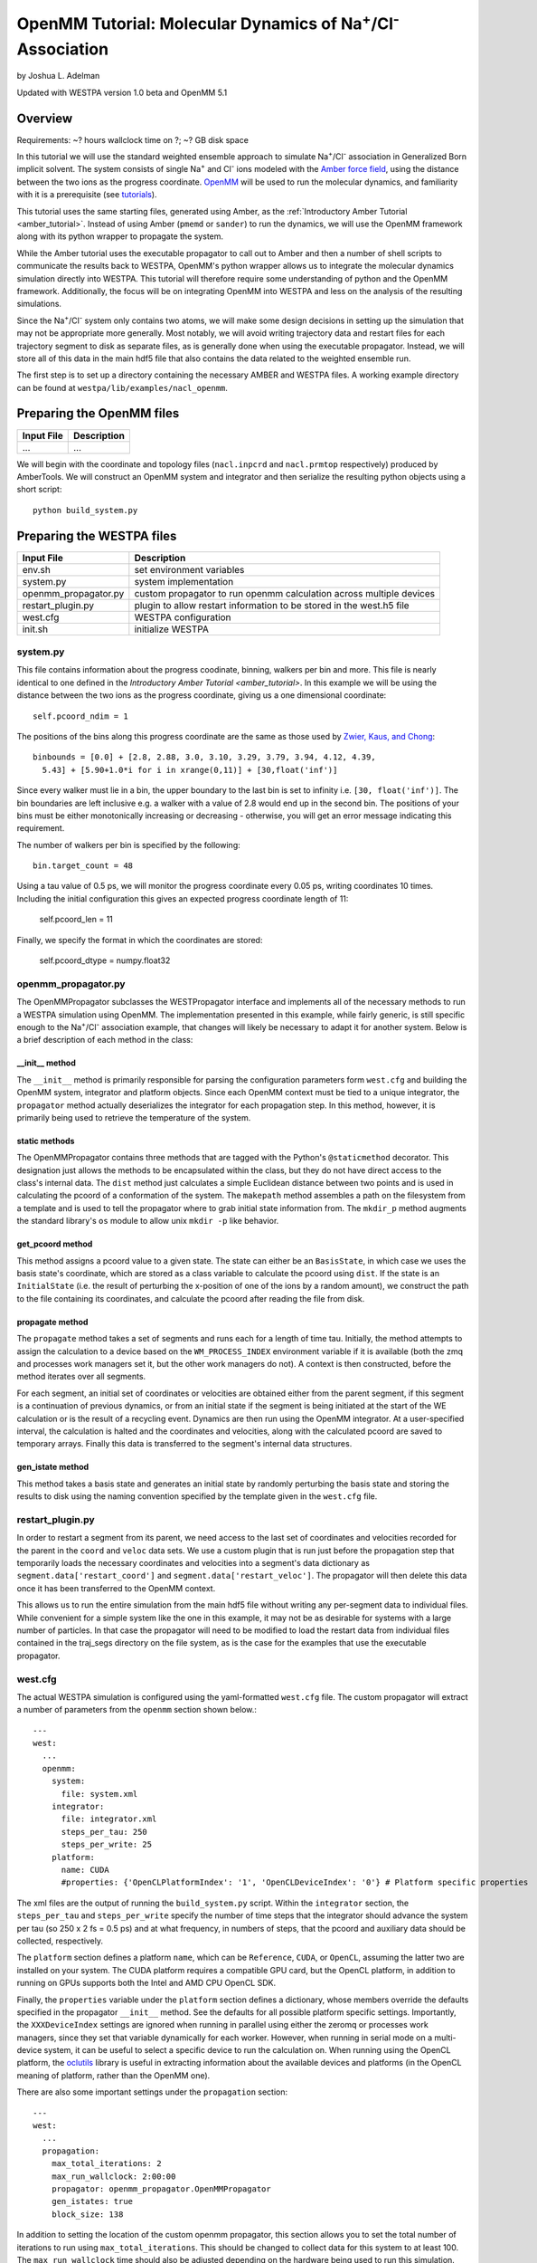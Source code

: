 OpenMM Tutorial: Molecular Dynamics of Na\ :sup:`+`/Cl\ :sup:`-` Association
============================================================================

by Joshua L. Adelman

Updated with WESTPA version 1.0 beta and OpenMM 5.1

Overview
--------

Requirements: ~? hours wallclock time on ?; ~? GB disk space

In this tutorial we will use the standard weighted ensemble approach to
simulate Na\ :sup:`+`/Cl\ :sup:`-` association in Generalized Born implicit
solvent. The system consists of single Na\ :sup:`+` and Cl\ :sup:`-` ions
modeled with the
`Amber force field <http://ambermd.org/#ff>`_,
using the distance between the two ions as the progress coordinate.
`OpenMM <http://openmm.org>`_ will be used to run the
molecular dynamics, and familiarity with it is a prerequisite (see `tutorials
<http://docs.openmm.org/6.2.0/userguide/index.html>`_).

This tutorial uses the same starting files, generated using Amber, as the
:ref:`Introductory Amber Tutorial <amber_tutorial>`.
Instead of using Amber (``pmemd`` or ``sander``) to run the dynamics, we
will use the OpenMM framework along with its python wrapper to propagate the
system.

While the Amber tutorial uses the executable propagator to call out to Amber
and then a number of shell scripts to communicate the results back to WESTPA,
OpenMM's python wrapper allows us to integrate the molecular dynamics
simulation directly into WESTPA. This tutorial will therefore require some
understanding of python and the OpenMM framework. Additionally, the focus will
be on integrating OpenMM into WESTPA and less on the analysis of the resulting
simulations.

Since the Na\ :sup:`+`/Cl\ :sup:`-` system only contains two atoms, we will
make some design decisions in setting up the simulation that may not be
appropriate more generally. Most notably, we will avoid writing trajectory data
and restart files for each trajectory segment to disk as separate files, as is
generally done when using the executable propagator. Instead, we will store all
of this data in the main hdf5 file that also contains the data related to the
weighted ensemble run.

The first step is to set up a directory containing the necessary AMBER and
WESTPA files. A working example directory can be found at
``westpa/lib/examples/nacl_openmm``.

Preparing the OpenMM files
--------------------------

======================= ===============================================
Input File              Description
======================= ===============================================
...                     ...
======================= ===============================================

We will begin with the coordinate and topology files (``nacl.inpcrd`` and
``nacl.prmtop`` respectively) produced by AmberTools. We will construct an
OpenMM system and integrator and then serialize the resulting python objects
using a short script::

  python build_system.py

Preparing the WESTPA files
--------------------------

======================= =======================================================
Input File              Description
======================= =======================================================
env.sh                  set environment variables
system.py               system implementation
openmm_propagator.py    custom propagator to run openmm calculation across
                        multiple devices
restart_plugin.py       plugin to allow restart information to be stored in the
                        west.h5 file
west.cfg                WESTPA configuration
init.sh                 initialize WESTPA
======================= =======================================================

system.py
~~~~~~~~~

This file contains information about the progress coodinate, binning, walkers
per bin and more. This file is nearly identical to one defined in the
`Introductory Amber Tutorial <amber_tutorial>`. In this example
we will be using the distance between the two ions as the progress coordinate,
giving us a one dimensional coordinate::

  self.pcoord_ndim = 1

The positions of the bins along this progress coordinate are the same as those
used by `Zwier, Kaus, and Chong
<http://pubs.acs.org/doi/abs/10.1021/ct100626x>`_::

  binbounds = [0.0] + [2.8, 2.88, 3.0, 3.10, 3.29, 3.79, 3.94, 4.12, 4.39,
    5.43] + [5.90+1.0*i for i in xrange(0,11)] + [30,float('inf')]

Since every walker must lie in a bin, the upper boundary to the last bin is set
to infinity i.e. ``[30, float('inf')]``. The bin boundaries are left inclusive
e.g. a walker with a value of 2.8 would end up in the second bin. The positions
of your bins must be either monotonically increasing or decreasing - otherwise,
you will get an error message indicating this requirement.

The number of walkers per bin is specified by the following::

  bin.target_count = 48

Using a tau value of 0.5 ps, we will monitor the progress coordinate every 0.05
ps, writing coordinates 10 times. Including the initial configuration this
gives an expected progress coordinate length of 11:

  self.pcoord_len = 11

Finally, we specify the format in which the coordinates are stored:

  self.pcoord_dtype = numpy.float32

openmm_propagator.py
~~~~~~~~~~~~~~~~~~~~~

The OpenMMPropagator subclasses the WESTPropagator interface and implements all
of the necessary methods to run a WESTPA simulation using OpenMM. The
implementation presented in this example, while fairly generic, is still
specific enough to the Na\ :sup:`+`/Cl\ :sup:`-` association example, that
changes will likely be necessary to adapt it for another system. Below is a
brief description of each method in the class:

__init__ method
_______________

The ``__init__`` method is primarily responsible for parsing the configuration
parameters form ``west.cfg`` and building the OpenMM system, integrator and
platform objects. Since each OpenMM context must be tied to a unique
integrator, the ``propagator`` method actually deserializes the integrator for
each propagation step. In this method, however, it is primarily being used to
retrieve the temperature of the system.

static methods
______________

The OpenMMPropagator contains three methods that are tagged with the Python's
``@staticmethod`` decorator. This designation just allows the methods to be
encapsulated within the class, but they do not have direct access to the
class's internal data. The ``dist`` method just calculates a simple Euclidean
distance between two points and is used in calculating the pcoord of a
conformation of the system. The ``makepath`` method assembles a path on the
filesystem from a template and is used to tell the propagator where to grab
initial state information from. The ``mkdir_p`` method augments the standard
library's ``os`` module to allow unix ``mkdir -p`` like behavior.

get_pcoord method
_________________

This method assigns a pcoord value to a given state. The state can either be an
``BasisState``, in which case we uses the basis state's coordinate, which are
stored as a class variable to calculate the pcoord using ``dist``. If the state
is an ``InitialState`` (i.e. the result of perturbing the x-position of one of
the ions by a random amount), we construct the path to the file containing its
coordinates, and calculate the pcoord after reading the file from disk.

propagate method
________________

The ``propagate`` method takes a set of segments and runs each for a length of
time tau. Initially, the method attempts to assign the calculation to a device
based on the ``WM_PROCESS_INDEX`` environment variable if it is available (both
the zmq and processes work managers set it, but the other work managers do
not). A context is then constructed, before the method iterates over all
segments.

For each segment, an initial set of coordinates or velocities are obtained
either from the parent segment, if this segment is a continuation of previous
dynamics, or from an initial state if the segment is being initiated at the
start of the WE calculation or is the result of a recycling event. Dynamics are
then run using the OpenMM integrator. At a user-specified interval, the
calculation is halted and the coordinates and velocities, along with the
calculated pcoord are saved to temporary arrays. Finally this data is
transferred to the segment's internal data structures.

gen_istate method
_________________

This method takes a basis state and generates an initial state by randomly
perturbing the basis state and storing the results to disk using the naming
convention specified by the template given in the ``west.cfg`` file.

restart_plugin.py
~~~~~~~~~~~~~~~~~~

In order to restart a segment from its parent, we need access to the last set
of coordinates and velocities recorded for the parent in the ``coord`` and
``veloc`` data sets. We use a custom plugin that is run just before the
propagation step that temporarily loads the necessary coordinates and
velocities into a segment's data dictionary as
``segment.data['restart_coord']`` and ``segment.data['restart_veloc']``. The
propagator will then delete this data once it has been transferred to the
OpenMM context.

This allows us to run the entire simulation from the main hdf5 file without
writing any per-segment data to individual files. While convenient for a simple
system like the one in this example, it may not be as desirable for systems
with a large number of particles. In that case the propagator will need to be
modified to load the restart data from individual files contained in the
traj_segs directory on the file system, as is the case for the examples that
use the executable propagator.

west.cfg
~~~~~~~~

The actual WESTPA simulation is configured using the yaml-formatted
``west.cfg`` file. The custom propagator will extract a number of parameters
from the ``openmm`` section shown below.::

  ---
  west:
    ...
    openmm:
      system: 
        file: system.xml
      integrator: 
        file: integrator.xml
        steps_per_tau: 250
        steps_per_write: 25
      platform:
        name: CUDA
        #properties: {'OpenCLPlatformIndex': '1', 'OpenCLDeviceIndex': '0'} # Platform specific properties 

The xml files are the output of running the ``build_system.py`` script. Within
the ``integrator`` section, the ``steps_per_tau`` and ``steps_per_write``
specify the number of time steps that the integrator should advance the system
per tau (so 250 x 2 fs = 0.5 ps) and at what frequency, in numbers of steps,
that the pcoord and auxiliary data should be collected, respectively.

The ``platform`` section defines a platform ``name``, which can be
``Reference``, ``CUDA``, or ``OpenCL``, assuming the latter two are installed
on your system. The CUDA platform requires a compatible GPU card, but the
OpenCL platform, in addition to running on GPUs supports both the Intel and AMD
CPU OpenCL SDK.

Finally, the ``properties`` variable under the ``platform`` section defines a
dictionary, whose members override the defaults specified in the propagator
``__init__`` method. See the defaults for all possible platform specific
settings. Importantly, the ``XXXDeviceIndex`` settings are ignored when running
in parallel using either the zeromq or processes work managers, since they set
that variable dynamically for each worker. However, when running in serial mode
on a multi-device system, it can be useful to select a specific device to run
the calculation on. When running using the OpenCL platform, the `oclutils
<https://github.com/nbigaouette/oclutils>`_ library is useful in extracting
information about the available devices and platforms (in the OpenCL meaning of
platform, rather than the OpenMM one).

There are also some important settings under the ``propagation`` section::

  ---
  west:
    ...
    propagation:
      max_total_iterations: 2
      max_run_wallclock: 2:00:00
      propagator: openmm_propagator.OpenMMPropagator
      gen_istates: true
      block_size: 138

In addition to setting the location of the custom openmm propagator, this
section allows you to set the total number of iterations to run using
``max_total_iterations``. This should be changed to collect data for this
system to at least 100. The ``max_run_wallclock`` time should also be adjusted
depending on the hardware being used to run this simulation. Using four GTX
680s, this system takes approximately 16 seconds per iteration.

A particularly important setting in terms of the performance of the calculation
is ``block_size``. This parameter determines how many segments are sent to the
propagator at a time during the run. Since setting up the OpenMM context is
quite expensive, one can get a large boost in performance by re-using the same
context and just pushing new coordinates and velocities to it. So if the
calculation is run using the serial work manager, ``block_size`` should be set
to the maximum number of replicas possible for the system, which in this case
is 552. Likewise, if running the calculation over 4 devices, this number should
be 552 / 4 = 138.

Running the simulation
----------------------

The simulation can then be initiated and ran using the shell scripts,
``init.sh`` and ``run.sh``.

From the simulation root directory (``$WEST_SIM_ROOT``) directory, enter into
the command line::

    ./init.sh

The script should create a directory called ``istates``, as well as an HDF5
file named ``west.h5``. Because the ``gen_istates`` flag was set to True in the
west.cfg file, the propagator's ``gen_istate`` method should prepare multiple
different ``.txt`` input coordinate files, located in the ``istates/1``
directory. The ``init.sh`` script should finish by printing "Simulation
prepared." with a short list (8 lines) of probabilities and statistics about
the initial state of the methane-methane simulation.

Now that your simulation has been initialized, it is ready to be run by the
weighted ensemble code. Use the command::

  ./run.sh --work-manager=zmq --n-workers=4 &

to use the ``zmq`` work manager and run using 4 workers.

The ``init.sh`` and ``run.sh`` scripts call ``w_init.py`` and ``w_run.py`` from
the main weighted ensemble code, respectively. If either does not work, check
to see if the ``env.sh`` is set up properly and if it points to the right
directory for your weighted ensemble code (the default settings assume you are
running from within the westpa/lib/nacl_openmm directory). Make sure that the
``WEST_ROOT`` variable is set to where the ``westpa`` directory exists and the
``WEST_SIM_ROOT`` variable is set to where your simulation directory exists.

Analyzing the data
------------------

Output
~~~~~~

======================= =======================================================
Output File             Remarks
======================= =======================================================
west.h5                 WESTPA output in hdf5 database
west.log                WESTPA log file
======================= =======================================================

The way in which we set up the calculation, all output data is stored within
the hdf5 file, ``west.h5``. Because we specified 2 iterations in the
``west.cfg`` file, the simulation should have only run for a short period of
time. This is not enough to generate any meaningful results, but is sufficient
to ensure that the system was set up properly.

In the ``west.cfg`` file, change the ``max_total_iterations`` variable to 100.
The westpa code will continue the simulation from where you left off, based on
the data present in the ``west.h5`` file. If you wanted to restart the
simulation from scratch, you would need to run the ``init.sh`` script again,
which would remove the existing ``west.h5`` file and create a new one. Once you
have changed the ``max_total_iterations`` flag to 100, execute the ``run.sh``
script again. Simulating 100 iterations may take some time, so be prepared to
wait. Using 4 GTX 680s and running with the CUDA, platform, this should take
about 25 minutes. Not, that for a small number of atoms, such is the case for
this system, running on the GPUs does not leverage the full capabilities of the
hardware and is likely to be slower than using an optimized CPU-based code.

Computing the association rate
~~~~~~~~~~~~~~~~~~~~~~~~~~~~~~

WESTPA includes several tools for analysis located in ``$WEST_ROOT/bin``. In
``init.sh`` we specified the bin containing an Na\ :sup:`+`/Cl\ :sup:`-`
distance of 1.8 Å as the bound state, and that containing a distance of 16.9 Å
as the unbound state. Using ``w_fluxanl``, we can calculate the flux into these
target states, and from that calculate the association rate of Na\ :sup:`+`/Cl\
:sup:`-`. ``w_fluxanl`` may be run with the following commands::

  source env.sh
  $WEST_ROOT/bin/w_fluxanl

The script will output the flux into the target states including confidence
intervals calculated using the block bootstrap method::

  Calculating mean flux and confidence intervals for iterations [1,101)
  target 'bound':
    correlation length = w tau
    mean flux and CI   = x (y, z) tau^(-1)

More information on how to use ``w_fluxanl`` can be viewed using the ``--help``
flag. ``w_fluxanl`` also stores this information in an hdf5 file,
``fluxanl.h5``.

Presently, ``w_fluxanl`` has used the data from all 100 iterations (note the
exclusive bracket after 101) to calculate the mean flux (x) and the 95%
confidence interval (y, z) for reaching the bound state (target 'bound'), which
we specified as less than 2.8 angstroms of separation in the ``system.py`` file
and with the target state variable in ``init.sh``. The value given for the flux
also represents the association rate. Taking the inverse of the mean flux (1/x)
will give the mean first passage time for Na\ :sup:`+`/Cl\ :sup:`-` in units of
tau. We can further analyze the output of ``w_fluxanl`` by investigating the
``fluxanl.h5`` file. You can look at the data contained within the file by
using programs such as h5ls or hdfview, but I am instead going to use h5py in
python to analyze the data. Open up ``ipython`` in the interactive plotting
mode::

  ipython --pylab

and then enter the following commands::

  import h5py
  import numpy as np

  fluxanl = h5py.File('fluxanl.h5')
  fluxanl['target_flux']['index'][:]

We can see that the dataset named ['index'] contains the output printed
above by ``w_fluxanl``. We can plot the flux using::

  flux = np.array(fluxanl['target_flux']['target_0']['flux'])
  plot(flux)

The x-axis represents the iteration number recorded after the occurence of the
first binding event. The y-axis represents the flux in units of tau\ :sup:`-1`.
We can see that the instantaneous flux has settled after large fluctuations
during the first part of the run, however the plot is also relatively noisy. To
reduce noise, we can plot the time evolution flux. Run the ``w_fluxanl`` tool
again, this time with the '--evol' flag at the end of the command. Running this
command will add an HDF5 dataset named ['flux_evolution'] to the ['target_0']
group. To plot the time evolution flux, you can use the following python code,
continuing from the above ipython session::

  mean_flux = fluxanl['target_flux']['target_0']['flux_evolution']['expected']
  ci_lb = fluxanl['target_flux']['target_0']['flux_evolution']['ci_lbound']
  ci_ub = fluxanl['target_flux']['target_0']['flux_evolution']['ci_ubound']
  plot(mean_flux, 'b', ci_lb, 'g', ci_ub, 'r')

Compared to the first plot of the instantaneous flux, the time evolution
plot is much less noisy. We can see that the flux is leveling off and
the confience intervals have somewhat converged, meaning that the
simulation is approaching steady-state conditions.

Visualizing a selected pathway
~~~~~~~~~~~~~~~~~~~~~~~~~~~~~~

In order to visualize a binding event, you will need to stitch together the
individual trajectory segments that start at the initial state and then reach
the bound state. The `introductory Amber tutorial <amber_tutorial>` provides
directions on how to extract the sequence of segments in a set of successful
binding events, however the script to construct a visualization of the pathway
will not work for this example since we have stored all of the relevant data
directly in the ``west.h5`` file. For this example, we leave writing the
necessary script as an exercise. To create a netcdf-formatted Amber trajectory
file, you might want to take a look at `netcdf4storage.py
<https://bitbucket.org/joshua.adelman/stringmethodexamples/raw/tip/shared/elasticnetwork-langevin/netcdf4storage.py>`_
or you might consider using the dcd writer built into OpenMM which can imported
into python using::

  import simtk.openmm.app.dcdfile


Useful links
------------

- `Official OpenMM web page <http://openmm.org>`_
- `OpenMM tutorials from the official web page
  <http://docs.openmm.org/6.2.0/userguide/index.html>`_

Useful hints
------------

- Make sure your paths are set correctly in ``env.sh``
- If the simulation doesn't stop properly with CTRL+C , use CTRL+Z.
- Another method to stop the simulation relatively cleanly is to rename
  ``runseg.sh``; WESTPA will shut the simulation down and prevent the hdf5 file
  from becoming corrupted. Some extra steps may be necessary to ensure that the
  analysis scripts can be run successfully.

References
----------

- `Zwier, MC, Kaus, JW, Chong, LT. Efficient Explicit-Solvent Molecular
  Dynamics Simulations of Molecular Association Kinetics: Methane/Methane,
  Na+/Cl−, Methane/Benzene, and K+/18-Crown-6 Ether. J Chem Theory Comput.
  2011. <http://pubs.acs.org/doi/abs/10.1021/ct100626x>`_
